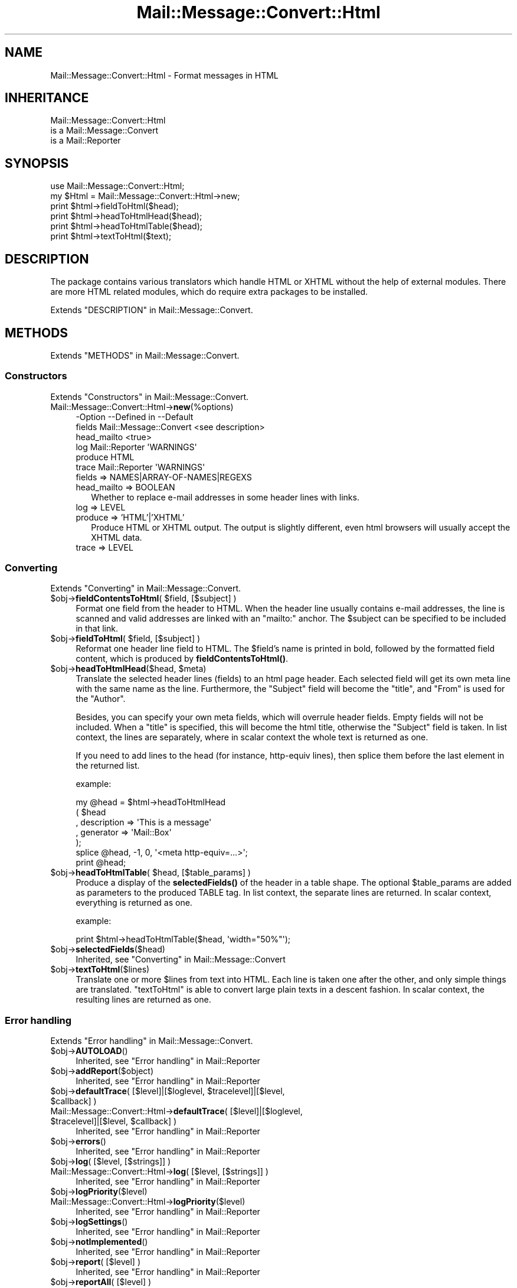.\" -*- mode: troff; coding: utf-8 -*-
.\" Automatically generated by Pod::Man 5.01 (Pod::Simple 3.43)
.\"
.\" Standard preamble:
.\" ========================================================================
.de Sp \" Vertical space (when we can't use .PP)
.if t .sp .5v
.if n .sp
..
.de Vb \" Begin verbatim text
.ft CW
.nf
.ne \\$1
..
.de Ve \" End verbatim text
.ft R
.fi
..
.\" \*(C` and \*(C' are quotes in nroff, nothing in troff, for use with C<>.
.ie n \{\
.    ds C` ""
.    ds C' ""
'br\}
.el\{\
.    ds C`
.    ds C'
'br\}
.\"
.\" Escape single quotes in literal strings from groff's Unicode transform.
.ie \n(.g .ds Aq \(aq
.el       .ds Aq '
.\"
.\" If the F register is >0, we'll generate index entries on stderr for
.\" titles (.TH), headers (.SH), subsections (.SS), items (.Ip), and index
.\" entries marked with X<> in POD.  Of course, you'll have to process the
.\" output yourself in some meaningful fashion.
.\"
.\" Avoid warning from groff about undefined register 'F'.
.de IX
..
.nr rF 0
.if \n(.g .if rF .nr rF 1
.if (\n(rF:(\n(.g==0)) \{\
.    if \nF \{\
.        de IX
.        tm Index:\\$1\t\\n%\t"\\$2"
..
.        if !\nF==2 \{\
.            nr % 0
.            nr F 2
.        \}
.    \}
.\}
.rr rF
.\" ========================================================================
.\"
.IX Title "Mail::Message::Convert::Html 3"
.TH Mail::Message::Convert::Html 3 2023-12-11 "perl v5.38.2" "User Contributed Perl Documentation"
.\" For nroff, turn off justification.  Always turn off hyphenation; it makes
.\" way too many mistakes in technical documents.
.if n .ad l
.nh
.SH NAME
Mail::Message::Convert::Html \- Format messages in HTML
.SH INHERITANCE
.IX Header "INHERITANCE"
.Vb 3
\& Mail::Message::Convert::Html
\&   is a Mail::Message::Convert
\&   is a Mail::Reporter
.Ve
.SH SYNOPSIS
.IX Header "SYNOPSIS"
.Vb 2
\& use Mail::Message::Convert::Html;
\& my $Html = Mail::Message::Convert::Html\->new;
\&
\& print $html\->fieldToHtml($head);
\& print $html\->headToHtmlHead($head);
\& print $html\->headToHtmlTable($head);
\& print $html\->textToHtml($text);
.Ve
.SH DESCRIPTION
.IX Header "DESCRIPTION"
The package contains various translators which handle HTML or XHTML
without the help of external modules.  There are more HTML related modules,
which do require extra packages to be installed.
.PP
Extends "DESCRIPTION" in Mail::Message::Convert.
.SH METHODS
.IX Header "METHODS"
Extends "METHODS" in Mail::Message::Convert.
.SS Constructors
.IX Subsection "Constructors"
Extends "Constructors" in Mail::Message::Convert.
.IP Mail::Message::Convert::Html\->\fBnew\fR(%options) 4
.IX Item "Mail::Message::Convert::Html->new(%options)"
.Vb 6
\& \-Option     \-\-Defined in            \-\-Default
\&  fields       Mail::Message::Convert  <see description>
\&  head_mailto                          <true>
\&  log          Mail::Reporter          \*(AqWARNINGS\*(Aq
\&  produce                              HTML
\&  trace        Mail::Reporter          \*(AqWARNINGS\*(Aq
.Ve
.RS 4
.IP "fields => NAMES|ARRAY\-OF\-NAMES|REGEXS" 2
.IX Item "fields => NAMES|ARRAY-OF-NAMES|REGEXS"
.PD 0
.IP "head_mailto => BOOLEAN" 2
.IX Item "head_mailto => BOOLEAN"
.PD
Whether to replace e\-mail addresses in some header lines with links.
.IP "log => LEVEL" 2
.IX Item "log => LEVEL"
.PD 0
.IP "produce => 'HTML'|'XHTML'" 2
.IX Item "produce => 'HTML'|'XHTML'"
.PD
Produce HTML or XHTML output.  The output is slightly different, even
html browsers will usually accept the XHTML data.
.IP "trace => LEVEL" 2
.IX Item "trace => LEVEL"
.RE
.RS 4
.RE
.SS Converting
.IX Subsection "Converting"
Extends "Converting" in Mail::Message::Convert.
.ie n .IP "$obj\->\fBfieldContentsToHtml\fR( $field, [$subject] )" 4
.el .IP "\f(CW$obj\fR\->\fBfieldContentsToHtml\fR( \f(CW$field\fR, [$subject] )" 4
.IX Item "$obj->fieldContentsToHtml( $field, [$subject] )"
Format one field from the header to HTML.  When the header line usually
contains e\-mail addresses, the line is scanned and valid addresses
are linked with an \f(CW\*(C`mailto:\*(C'\fR anchor.  The \f(CW$subject\fR can be specified to
be included in that link.
.ie n .IP "$obj\->\fBfieldToHtml\fR( $field, [$subject] )" 4
.el .IP "\f(CW$obj\fR\->\fBfieldToHtml\fR( \f(CW$field\fR, [$subject] )" 4
.IX Item "$obj->fieldToHtml( $field, [$subject] )"
Reformat one header line field to HTML.  The \f(CW$field\fR's name
is printed in bold, followed by the formatted field content,
which is produced by \fBfieldContentsToHtml()\fR.
.ie n .IP "$obj\->\fBheadToHtmlHead\fR($head, $meta)" 4
.el .IP "\f(CW$obj\fR\->\fBheadToHtmlHead\fR($head, \f(CW$meta\fR)" 4
.IX Item "$obj->headToHtmlHead($head, $meta)"
Translate the selected header lines (fields) to an html page header.  Each
selected field will get its own meta line with the same name as the line.
Furthermore, the \f(CW\*(C`Subject\*(C'\fR field will become the \f(CW\*(C`title\*(C'\fR,
and \f(CW\*(C`From\*(C'\fR is used for the \f(CW\*(C`Author\*(C'\fR.
.Sp
Besides, you can specify your own meta fields, which will overrule header
fields.  Empty fields will not be included.  When a \f(CW\*(C`title\*(C'\fR is specified,
this will become the html title, otherwise the \f(CW\*(C`Subject\*(C'\fR field is
taken.  In list context, the lines are separately, where in scalar context
the whole text is returned as one.
.Sp
If you need to add lines to the head (for instance, http-equiv lines), then
splice them before the last element in the returned list.
.Sp
example:
.Sp
.Vb 7
\& my @head = $html\->headToHtmlHead
\&     ( $head
\&     , description => \*(AqThis is a message\*(Aq
\&     , generator   => \*(AqMail::Box\*(Aq
\&     );
\& splice @head, \-1, 0, \*(Aq<meta http\-equiv=...>\*(Aq;
\& print @head;
.Ve
.ie n .IP "$obj\->\fBheadToHtmlTable\fR( $head, [$table_params] )" 4
.el .IP "\f(CW$obj\fR\->\fBheadToHtmlTable\fR( \f(CW$head\fR, [$table_params] )" 4
.IX Item "$obj->headToHtmlTable( $head, [$table_params] )"
Produce a display of the \fBselectedFields()\fR of the header in a
table shape.  The optional \f(CW$table_params\fR are added as parameters to the
produced TABLE tag.  In list context, the separate lines are returned.
In scalar context, everything is returned as one.
.Sp
example:
.Sp
.Vb 1
\& print $html\->headToHtmlTable($head, \*(Aqwidth="50%"\*(Aq);
.Ve
.ie n .IP $obj\->\fBselectedFields\fR($head) 4
.el .IP \f(CW$obj\fR\->\fBselectedFields\fR($head) 4
.IX Item "$obj->selectedFields($head)"
Inherited, see "Converting" in Mail::Message::Convert
.ie n .IP $obj\->\fBtextToHtml\fR($lines) 4
.el .IP \f(CW$obj\fR\->\fBtextToHtml\fR($lines) 4
.IX Item "$obj->textToHtml($lines)"
Translate one or more \f(CW$lines\fR from text into HTML.  Each line is taken one
after the other, and only simple things are translated.  \f(CW\*(C`textToHtml\*(C'\fR
is able to convert large plain texts in a descent fashion.  In scalar
context, the resulting lines are returned as one.
.SS "Error handling"
.IX Subsection "Error handling"
Extends "Error handling" in Mail::Message::Convert.
.ie n .IP $obj\->\fBAUTOLOAD\fR() 4
.el .IP \f(CW$obj\fR\->\fBAUTOLOAD\fR() 4
.IX Item "$obj->AUTOLOAD()"
Inherited, see "Error handling" in Mail::Reporter
.ie n .IP $obj\->\fBaddReport\fR($object) 4
.el .IP \f(CW$obj\fR\->\fBaddReport\fR($object) 4
.IX Item "$obj->addReport($object)"
Inherited, see "Error handling" in Mail::Reporter
.ie n .IP "$obj\->\fBdefaultTrace\fR( [$level]|[$loglevel, $tracelevel]|[$level, $callback] )" 4
.el .IP "\f(CW$obj\fR\->\fBdefaultTrace\fR( [$level]|[$loglevel, \f(CW$tracelevel\fR]|[$level, \f(CW$callback\fR] )" 4
.IX Item "$obj->defaultTrace( [$level]|[$loglevel, $tracelevel]|[$level, $callback] )"
.PD 0
.ie n .IP "Mail::Message::Convert::Html\->\fBdefaultTrace\fR( [$level]|[$loglevel, $tracelevel]|[$level, $callback] )" 4
.el .IP "Mail::Message::Convert::Html\->\fBdefaultTrace\fR( [$level]|[$loglevel, \f(CW$tracelevel\fR]|[$level, \f(CW$callback\fR] )" 4
.IX Item "Mail::Message::Convert::Html->defaultTrace( [$level]|[$loglevel, $tracelevel]|[$level, $callback] )"
.PD
Inherited, see "Error handling" in Mail::Reporter
.ie n .IP $obj\->\fBerrors\fR() 4
.el .IP \f(CW$obj\fR\->\fBerrors\fR() 4
.IX Item "$obj->errors()"
Inherited, see "Error handling" in Mail::Reporter
.ie n .IP "$obj\->\fBlog\fR( [$level, [$strings]] )" 4
.el .IP "\f(CW$obj\fR\->\fBlog\fR( [$level, [$strings]] )" 4
.IX Item "$obj->log( [$level, [$strings]] )"
.PD 0
.IP "Mail::Message::Convert::Html\->\fBlog\fR( [$level, [$strings]] )" 4
.IX Item "Mail::Message::Convert::Html->log( [$level, [$strings]] )"
.PD
Inherited, see "Error handling" in Mail::Reporter
.ie n .IP $obj\->\fBlogPriority\fR($level) 4
.el .IP \f(CW$obj\fR\->\fBlogPriority\fR($level) 4
.IX Item "$obj->logPriority($level)"
.PD 0
.IP Mail::Message::Convert::Html\->\fBlogPriority\fR($level) 4
.IX Item "Mail::Message::Convert::Html->logPriority($level)"
.PD
Inherited, see "Error handling" in Mail::Reporter
.ie n .IP $obj\->\fBlogSettings\fR() 4
.el .IP \f(CW$obj\fR\->\fBlogSettings\fR() 4
.IX Item "$obj->logSettings()"
Inherited, see "Error handling" in Mail::Reporter
.ie n .IP $obj\->\fBnotImplemented\fR() 4
.el .IP \f(CW$obj\fR\->\fBnotImplemented\fR() 4
.IX Item "$obj->notImplemented()"
Inherited, see "Error handling" in Mail::Reporter
.ie n .IP "$obj\->\fBreport\fR( [$level] )" 4
.el .IP "\f(CW$obj\fR\->\fBreport\fR( [$level] )" 4
.IX Item "$obj->report( [$level] )"
Inherited, see "Error handling" in Mail::Reporter
.ie n .IP "$obj\->\fBreportAll\fR( [$level] )" 4
.el .IP "\f(CW$obj\fR\->\fBreportAll\fR( [$level] )" 4
.IX Item "$obj->reportAll( [$level] )"
Inherited, see "Error handling" in Mail::Reporter
.ie n .IP "$obj\->\fBtrace\fR( [$level] )" 4
.el .IP "\f(CW$obj\fR\->\fBtrace\fR( [$level] )" 4
.IX Item "$obj->trace( [$level] )"
Inherited, see "Error handling" in Mail::Reporter
.ie n .IP $obj\->\fBwarnings\fR() 4
.el .IP \f(CW$obj\fR\->\fBwarnings\fR() 4
.IX Item "$obj->warnings()"
Inherited, see "Error handling" in Mail::Reporter
.SS Cleanup
.IX Subsection "Cleanup"
Extends "Cleanup" in Mail::Message::Convert.
.ie n .IP $obj\->\fBDESTROY\fR() 4
.el .IP \f(CW$obj\fR\->\fBDESTROY\fR() 4
.IX Item "$obj->DESTROY()"
Inherited, see "Cleanup" in Mail::Reporter
.SH DIAGNOSTICS
.IX Header "DIAGNOSTICS"
.ie n .IP "Error: Package $package does not implement $method." 4
.el .IP "Error: Package \f(CW$package\fR does not implement \f(CW$method\fR." 4
.IX Item "Error: Package $package does not implement $method."
Fatal error: the specific package (or one of its superclasses) does not
implement this method where it should. This message means that some other
related classes do implement this method however the class at hand does
not.  Probably you should investigate this and probably inform the author
of the package.
.SH "SEE ALSO"
.IX Header "SEE ALSO"
This module is part of Mail-Message distribution version 3.015,
built on December 11, 2023. Website: \fIhttp://perl.overmeer.net/CPAN/\fR
.SH LICENSE
.IX Header "LICENSE"
Copyrights 2001\-2023 by [Mark Overmeer <markov@cpan.org>]. For other contributors see ChangeLog.
.PP
This program is free software; you can redistribute it and/or modify it
under the same terms as Perl itself.
See \fIhttp://dev.perl.org/licenses/\fR
